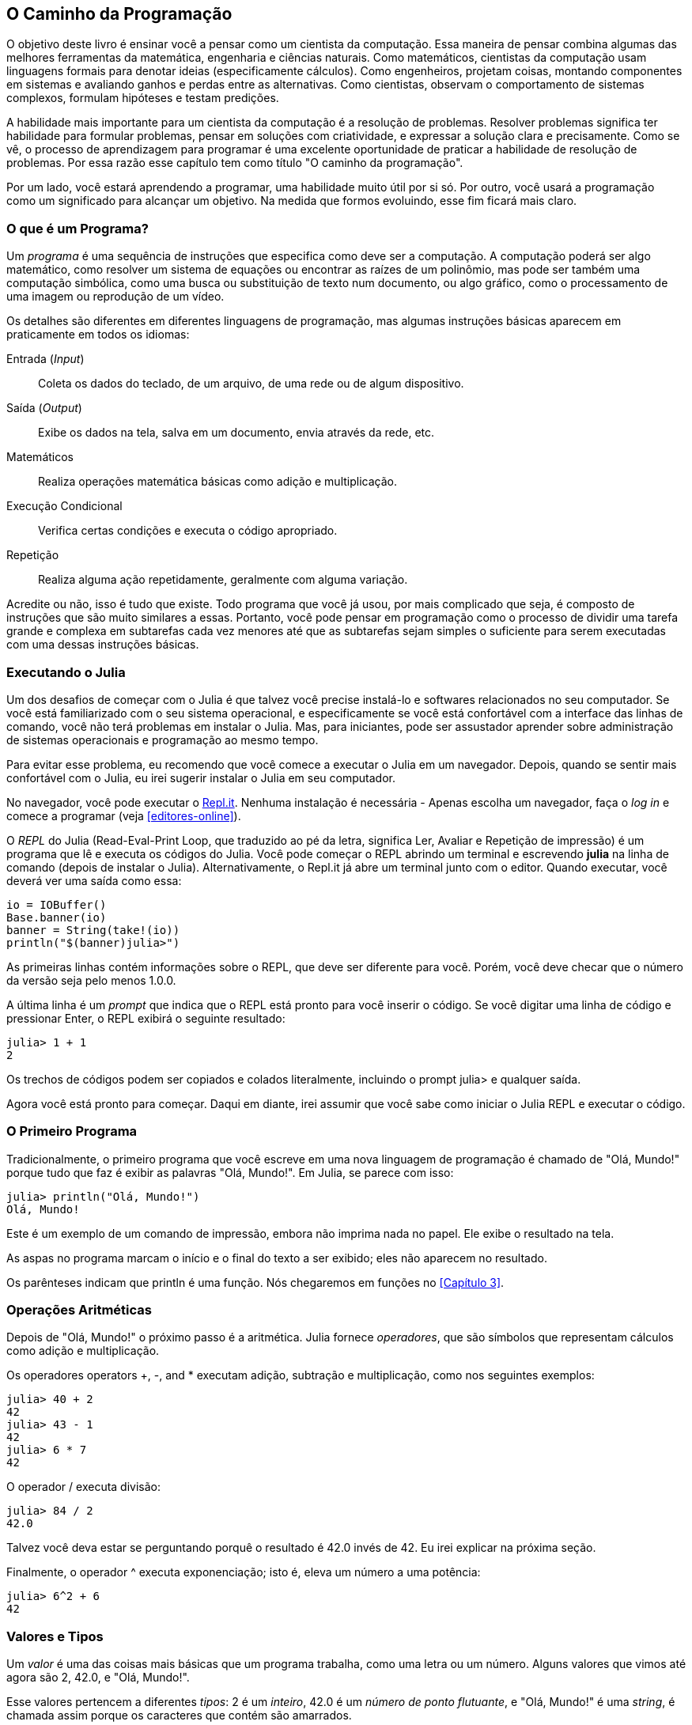 [role="pagenumrestart"]
[[chap01]]
== O Caminho da Programação

O ((("cientistas da computação, habilidades de", seealso="programação")))objetivo deste livro é ensinar você a pensar como um cientista da computação. Essa maneira de pensar combina algumas das melhores ferramentas da matemática, engenharia e ciências naturais. Como matemáticos, cientistas da computação usam linguagens formais para denotar ideias (especificamente cálculos). Como engenheiros, projetam coisas, montando componentes em sistemas e avaliando ganhos e perdas entre as alternativas. Como cientistas, observam o comportamento de sistemas complexos, formulam hipóteses e testam predições.

A ((("resolução de problemas")))habilidade mais importante para um cientista da computação é a resolução de problemas. Resolver problemas significa ter habilidade para formular problemas, pensar em soluções com criatividade, e expressar a solução clara e precisamente. Como se vê, o processo de aprendizagem para programar é uma excelente oportunidade de praticar a habilidade de resolução de problemas. Por essa razão esse capítulo tem como título "O caminho da programação".

Por um lado, você estará aprendendo a programar, uma habilidade muito útil por si só. Por outro, você usará a programação como um significado para alcançar um objetivo. Na medida que formos evoluindo, esse fim ficará mais claro.


=== O que é um Programa?

Um _programa_ ((("programa")))é uma sequência de instruções que especifica como deve ser a computação. A computação poderá ser algo matemático, como resolver um sistema de equações ou encontrar as raízes de um polinômio, mas pode ser também uma computação simbólica, como uma busca ou substituição de texto num documento, ou algo gráfico, como o processamento de uma imagem ou reprodução de um vídeo.

Os ((("instruções", seealso="comandos"))) detalhes são diferentes em diferentes linguagens de programação, mas algumas instruções básicas aparecem em praticamente em todos os idiomas:

Entrada (_Input_)::
Coleta os dados do teclado, de um arquivo, de uma rede ou de algum dispositivo.

Saída (_Output_)::
Exibe os dados na tela, salva em um documento, envia através da rede, etc.

Matemáticos::
Realiza operações matemática básicas como adição e multiplicação.

Execução Condicional::
Verifica certas condições e executa o código apropriado.

Repetição::
Realiza ((("repetição", see="iteração")))alguma ação repetidamente, geralmente com alguma variação.

Acredite ou não, isso é tudo que existe. Todo programa que você já usou, por mais complicado que seja, é composto de instruções que são muito similares a essas. Portanto, você pode pensar em programação como o processo de dividir uma tarefa grande e complexa em subtarefas cada vez menores até que as subtarefas sejam simples o suficiente para serem executadas com uma dessas instruções básicas.


=== Executando o Julia

Um ((("Julia", "executando")))dos desafios de começar com o Julia é que talvez você precise instalá-lo e softwares relacionados no seu computador. Se você está familiarizado com o seu sistema operacional, e especificamente se você está confortável com a interface das linhas de comando, você não terá problemas em instalar o Julia. Mas, para iniciantes, pode ser assustador aprender sobre administração de sistemas operacionais e programação ao mesmo tempo.

Para evitar esse problema, eu recomendo que você comece a executar o Julia em um navegador. Depois, quando se sentir mais confortável com o Julia, eu irei sugerir instalar o Julia em seu computador.

No ((("Repl.It")))((("recursos online", "Repl.it")))navegador, você pode executar o https://repl.it[Repl.it]. Nenhuma instalação é necessária - Apenas escolha um navegador, faça o _log in_ e comece a programar (veja <<editores-online>>).

O _REPL_ do Julia (Read-Eval-Print Loop, que traduzido ao pé da letra, significa Ler, Avaliar e Repetição de impressão) é um programa que lê e executa os códigos do Julia. Você pode começar o REPL abrindo um terminal e escrevendo *+julia+* na linha de comando (depois de instalar o Julia). Alternativamente, o Repl.it já abre um terminal junto com o editor. Quando executar, você deverá ver uma saída como essa:

[source,@julia-eval]
----
io = IOBuffer()
Base.banner(io)
banner = String(take!(io))
println("$(banner)julia>")
----

As primeiras linhas contém informações sobre o REPL, que deve ser diferente para você. Porém, você deve checar que o número da versão seja pelo menos 1.0.0.

A ((("prompt", "em REPL", secondary-sortas="REPL"))) última linha é um _prompt_ que indica que o REPL está pronto para você inserir o código. Se você digitar uma linha de código e pressionar Enter, o REPL exibirá o seguinte resultado:

[source,@julia-repl-test]
----
julia> 1 + 1
2
----

Os trechos de códigos podem ser copiados e colados literalmente, incluindo o prompt julia> e qualquer saída.

Agora você está pronto para começar. Daqui em diante, irei assumir que você sabe como iniciar o Julia REPL e executar o código.


=== O Primeiro Programa

Tradicionalmente, o primeiro programa que você escreve em uma nova linguagem de programação é chamado de "Olá, Mundo!" porque tudo que faz é exibir as palavras "Olá, Mundo!". Em Julia, se parece com isso:

[source,@julia-repl-test]
----
julia> println("Olá, Mundo!")
Olá, Mundo!
----

Este ((("comando de impressão", "função println")))((("saída", "comando de impressão")))é um exemplo de um comando de impressão, embora não imprima nada no papel. Ele exibe o resultado na tela.


As aspas no programa marcam o início e o final do texto a ser exibido; eles não aparecem no resultado.

Os parênteses indicam que +println+ é uma função. Nós chegaremos em funções no <<Capítulo 3>>. ((("<<chap03>>"")))


=== Operações Aritméticas

Depois ((("operadores", "aritmética")))((("operadores aritméticos")))((("matemática", "operadores matemáticos")))de "Olá, Mundo!" o próximo passo é a aritmética. Julia ((("operadores")))fornece  _operadores_, que são símbolos que representam cálculos como adição e multiplicação.

Os operadores ((("$$+$$ (operador de adição)", primary-sortas="* addition")))((("operador de adição ($$+$$)")))((("$$-$$ (operador de subtração)", primary-sortas="* subtração")))((("operador de subtração ($$-$$)")))((("$$*$$ (asterisk)", "operador de multiplicação", primary-sortas="* asterisk")))((("operador de multiplicação ($$*$$)")))((("asterisco ($$*$$)", "operador de multiplicação")))operators +pass:[+]+, +-+, and +*+ executam adição, subtração e multiplicação, como nos seguintes exemplos:

[source,@julia-repl-test]
----
julia> 40 + 2
42
julia> 43 - 1
42
julia> 6 * 7
42
----

O ((("$$/$$ (operador de divisão)", primary-sortas="* divisão")))((("divisão", "operador de divisão ($$/$$)"))) operador +/+ executa divisão:

[source,@julia-repl-test]
----
julia> 84 / 2
42.0
----

Talvez você deva estar se perguntando porquê o resultado é 42.0 invés de 42. Eu irei explicar na próxima seção.

Finalmente, o ((("$$^$$ (caret)", "operador de exponenciação", primary-sortas="* circunflexo")))((("operador de exponenciação ($$^$$)")))((("circunflexo ($$^$$)", "operador de exponenciação")))operador +^+ executa exponenciação; isto é, eleva um número a uma potência:

[source,@julia-repl-test]
----
julia> 6^2 + 6
42
----

=== Valores e Tipos

Um _valor_ ((("valores"))) é uma das coisas mais básicas que um programa trabalha, como uma letra ou um número. Alguns valores que vimos até agora são +2+, +42.0+, e +"Olá, Mundo!"+.

Esse ((("tipos")))((("tipos de dados", see="tipos")))((("tipo inteiro (Int64)")))((("tipo ponto flutuante (Float64)")))((("strings")))((("tipos", "Int64", see="tipo inteiro")))((("types", "Float64", see="tipo ponto flutuante")))((("types", "String", see="strings")))valores pertencem a diferentes _tipos_: 2 é um _inteiro_, 42.0 é um _número de ponto flutuante_, e +"Olá, Mundo!"+ é uma _string_, é chamada assim porque os caracteres que contém são amarrados.

Se ((("tipo de função"))) você não tem certeza de que tipo é um determinado valor, o REPL pode dizer a você:

[source,@julia-repl-test]
----
julia> typeof(2)
Int64
julia> typeof(42.0)
Float64
julia> typeof("Hello, World!")
String
----

Inteiros pertencem ao tipo +Int64+, strings pertencem a +String+, e pontos flutuantes pertencem a +Float64+.

E ((("aspas (&quot;&#x2026;&quot;)", "delimitação de strings")))((("&quot;&#x2026;&quot; (aspas)", "delimitação de strings", primary-sortas="* aspas")))quanto a valores como +"2"+ e +"42.0"+? Eles parecem números, mas estão entre parênteses como strings. Eles também são strings:

[source,@julia-repl-test]
----
julia> typeof("2")
String
julia> typeof("42.0")
String
----

Quando ((("vírgula ($$,$$)", "não usado em inteiros")))((("$$,$$ (vírgula)", "não usado em inteiros", primary-sortas="* vírgula")))você digita um número inteiro grande, você pode ficar tentado a usar vírgulas entre os grupos de dígitos, como em 1,000,000. Isto não é um _inteiro_ permitido em Julia, mas é permitido:

[source,@julia-repl-test]
----
julia> 1,000,000
(1, 0, 0)
----

Não era o que esperávamos! Julia analisa +1,000,000+ como uma sequência separada por vírgula de inteiros. Iremos aprender mais sobre este tipo de sequência depois.

Contudo, ((("sublinhado ($$_$$)", "em inteiros")))((("$$_$$ (sublinhado)", "em inteiros", primary-sortas="* sublinhado"))) você pode obter o resultado esperado usando +1_000_000+.


=== Linguagens Formais e Naturais

_Linguagens Naturais_ ((("linguagem natural", id="ch1nat", range="startofrange"))) são aquelas linguagens que as pessoas falam, como Inglês, Espanhol, Português e o Francês. Elas não são projetadas por pessoas (embora pessoas tentem lhes impor alguma ordem); elas evoluíram naturalmente.

_Linguagens Formais_ ((("linguagem formal", id="ch1nat2", range="startofrange"))) são linguagens projetadas por pessoas para aplicações específicas. Por exemplo, a notação que os matemáticos utilizam é uma linguagem formal que em particular é boa para denotar a relação entre números e símbolos. Químicos usam uma linguagem formal para representar a estrutura química das moléculas. E ((("linguagem de programação", id="ch1nat3", range="startofrange")))mais importante, linguagens de programação são linguagens formais projetadas para expressar cálculos.

Linguagens ((("sintaxe", id="ch1nat4", range="startofrange")))formais tendem a ter regras rígidas de _sintaxe_ que governam a estrutura das declarações. Por exemplo, em matemática a declaração latexmath:[\(3 + 3 = 6\)] tem sintaxe correta, mas latexmath:[\(3 += 3 \$ 6\)] não. Em química, latexmath:[\(\mathrm{H_2O}\)] é uma fórmula sintaticamente correta, mas latexmath:[\(\mathrm{_2Zz}\)] não.

Regras ((("símbolo", id="ch1nat5", range="startofrange")))((("estrutura", id="ch1nat6", range="startofrange")))de sintaxe são fornecidas em dois tipos, pertencentes a _símbolos_ e _estruturas_. Símbolos são elementos básicos da linguagem, como palavras, números e elementos químicos. Um dos problemas com latexmath:[\(3 += 3 \$ 6\)] é que latexmath:[\(\$\)] não é um símbolo permitido em matemática (pelo menos até onde eu sei). Da mesma forma, latexmath:[\(\mathrm{_2Zz}\)] não é permitido pois não há elemento com abreviação latexmath:[\(\mathrm{Zz}\)].

O segundo tipo de regra de sintaxe pertence à maneira que símbolos são combinados. A equação latexmath:[\(3 +=3\)] não é permitida porque mesmo que latexmath:[\(+\)] e latexmath:[\(=\)] sejam símbolos permitidos, você não pode ter um logo após o outro. Da mesma forma, em uma fórmula química, o subscrito vem depois do nome do elemento, e não antes.

Essa é um@ sentença bem estruturada em portuguê$ com 5ímb0l05 inválidos. Essa frase possui todos os símbolos válidos, mas com estrutura invalida.

Quando ((("análise"))) você lê uma sentença em Português ou uma declaração numa linguagem formal, você tem que descrever a estrutura (apesar de que em uma linguagem natural você faz isso subconscientemente). Esse processo é chamado de _análise_.

Embora as linguagens formais e naturais tenham muito recursos em comuns — símbolos, estruturas, e sintaxes —  existem algumas diferenças:

Ambiguidade::
As linguagens naturais são cheias de ambiguidades, com as quais as pessoas lidam usando pistas contextuais e outras informações. As linguagens formais são projetadas para serem quase ou completamente inequívocas, o que significa que qualquer afirmação tem exatamente um significado, independentemente do contexto.

Redundância::
Para compensar a ambiguidade e reduzir os mal-entendidos, as linguagens naturais empregam muita redundância. Como resultado, elas geralmente são detalhadas. Linguagens formais são menos redundantes e mais concisas.

Literalidade::
As línguas naturais estão cheias de expressões idiomáticas e metáforas. Se eu disser: "Caiu a ficha!", provavelmente não há ficha e nada está caindo (nesse idioma significa que alguém entendeu alguma coisa após um período de confusão). Linguagens formais significam exatamente o que dizem.

Como todos nós crescemos falando linguagens naturais, às vezes é difícil nos adaptarmos às línguas formais. A diferença entre linguagem formal e natural é como a diferença entre poesia e prosa, mas mais ainda:

Poesia::
As palavras são usadas tanto pelos sons quanto pelo significado, e o poema inteiro cria um efeito ou resposta emocional. A ambiguidade não é apenas comum, mas muitas vezes deliberada.

Prosa::
O significado literal das palavras é mais importante e a estrutura contribui com mais significado. A prosa é mais passível de análise do que a poesia, mas ainda é ambígua.

Programas::
O significado de um programa de computador é inequívoco e literal e pode ser entendido inteiramente pela análise dos símbolos e da estrutura.

As linguagens formais são mais densas que as linguagens naturais, por isso leva mais tempo para lê-las. Além disso, a estrutura é importante, portanto nem sempre é melhor ler de cima para baixo, da esquerda para a direita. Em vez disso, você aprenderá a analisar o programa em sua cabeça, identificando os símbolos e interpretando a estrutura. Finalmente, os detalhes são importantes. Pequenos erros de ortografia e pontuação, com os quais você pode se dar bem em idiomas naturais, podem fazer uma grande diferença na linguagem formal. (((range="endofrange", startref="ch1nat")))(((range="endofrange", startref="ch1nat2")))(((range="endofrange", startref="ch1nat3")))(((range="endofrange", startref="ch1nat4")))(((range="endofrange", startref="ch1nat5")))(((range="endofrange", startref="ch1nat6")))


=== Depuração

Programadores ((("erros (bugs)")))((("depurar", "emoções de, lidando com")))cometem erros. Por motivos lúdicos, erros de programação são chamados de _bugs_ e o processo de rastreá-lo é chamado de _deburação_.

_N.T.: Depurar em inglês é Debug, e comumente vemos a utilização de Debug e suas conjunções abrasileiradas. Note que Debugar (verbo) está incluso no dicionário brasileiro, mas Debug, o substantivo correspondente, não está._

A programação e, especialmente, a depuração, às vezes traz emoções fortes. Se você está lutando com um bug difícil, pode sentir raiva, desânimo ou vergonha.

Há evidências de que as pessoas respondem naturalmente aos computadores como se fossem pessoas. Quando eles funcionam bem, pensamos neles como companheiros de equipe e, quando são obstinados ou rudes, respondemos a eles da mesma maneira que respondemos a pessoas rudes e obstinadas.footnote:[Reeves, Byron, e Clifford Ivar Nass. 1996. “The Media Equation: How People Treat Computers, Television, and New Media Like Real People and Places.” Chicago, IL: Center for the Study of Language and Information; New York: Cambridge University Press.]

A preparação para essas reações pode ajudá-lo a lidar com elas. Uma abordagem é pensar no computador como um funcionário com certos pontos fortes, como velocidade e precisão, e pontos fracos particulares, como falta de empatia e incapacidade de entender o cenário geral.

Seu trabalho é ser um bom gerente: encontre maneiras de aproveitar os pontos fortes e atenuar os pontos fracos. E encontre maneiras de usar suas emoções para se envolver com o problema, sem deixar que suas reações interfiram na sua capacidade de trabalhar de maneira eficaz.

Aprender a depurar pode ser frustrante, mas é uma habilidade valiosa que é útil para muitas atividades além da programação. No final de cada capítulo, há uma seção, como esta, com minhas sugestões para depurar. Espero que eles ajudem!


=== Glossário

resolução de problemas::
É o ((("resolução de problemas"))) processo de formular o problema, encontrar uma solução e expressar-lo.

programa::
Um ((("programa"))) é uma sequência de instruções que especifica um cálculo.

REPL::
Um ((("REPL (Read-Eval-Print-Loop"))) programa que repetidamente lê entradas, executa e exibe os resultados.

prompt::
Caratecteres ((("prompt")))exibido pelo REPL para indicar que está pronto para receber informações do usuário.

declaração de impressão::
Uma ((("declaração de impressão")))((("output", "print statement"))) instrução que faz com o que o Julia REPL exiba o valor na tela.

operador::
Um ((("operador"))) símbolo que representa um simples cálculo como adição, multiplicação, ou uma concatenação de strings.

valor::
Uma ((("valores")) das unidades de dados mais básicas, como um número ou string, é o que um programa manipula.

tipo::
Uma ((("tipos"))) categoria de valores. Os tipos que vimos até agora são números inteiros (+Int64+), números de ponto flutuante (+Float64+) e seqüências de caracteres (+String+).

inteiros::
Um ((("tipo inteiro (Int64)")))tipo de que representa todos os números.

ponto-flutuante::
Um ((("tipo ponto flutuante (Float64)"))) tipo que representa números com pontos decimais.

string::
Um ((("string"))) tipo que representa uma sequência de caracteres.

linguagem natural::
Qualquer ((("linguagem natural"))) uma das linguagens que as pessoas falam que se envolvem naturalmente.

linguagem formal::
Qualquer ((("linguagem formal"))) uma das linguagens que as pessoas foram desenvolvidas para propósitos específicos, como representar ideias matemáticas ou programas de computador. Todas ((("linguagem de programação"))) as linguagens de programação são formais.

sintaxe::
As ((("sintaxe"))) regras que governam a estrutura de um programa.

símbolo::
Um ((("símbolos")))dos elementos mais básicos de uma estrutura de sintaxes de um programa, análogo a uma palavra numa linguagem natural.

estrutura::
A ((("estrutura")))maneira que os símbolos são combinados.

analisar::
Para ((("analisar"))) examinar um programa e analisar uma estrutra de sintaxe.

bug::
Um ((("erros (bugs)", seealso="depurar")))((("bugs", see="errors"))) erro de um programa.

depurar::
O ((("depurar", seealso="erros (bugs); testes"))) processo de encontrar e corrigir bugs.


=== Exercícios

[TIP]
====
É uma boa ideia ler este livro na frente de um computador para que você possa experimentar os exemplos à medida que avança.
====

[[ex01-1]]
===== Exercício 1-1

Sempre que você estiver experimentando um novo recurso, tente cometer erros. Por exemplo, no programa "Olá, mundo!", o que acontece se você deixar de fora uma das aspas? E se você deixar de fora ambas? E se você soletrar +println+ errado?

Esse tipo de experimento ajuda a lembrar o que você lê; também ajuda quando você está programando, porque você sabe o que significam as mensagens de erro. É melhor cometer erros agora e de propósito, e não mais tarde e acidentalmente.

. Em um comando de impressão, o que acontece se você deixar de fora um dos parênteses ou ambos?

. Se você estiver tentando imprimir uma sequência, o que acontece se você deixar de fora uma das aspas ou ambas?

. Você pode usar um sinal de menos para fazer um número negativo como +-2+. O que acontece se você colocar um sinal de mais antes de um número? E a respeito de +pass:[2++2]+?

. Em notação matemática, zeros à esquerda estão corretos, como em +02+. O que acontece se você tentar isso em Julia?

. O que acontece se você tem dois valores com nenhum operador entre eles?


[[ex01-2]]
===== Exercício 1-2

Inicie o Julia REPL e use-o como uma calculadora.

. Quantos segundos existem em 42 minutos e 42 segundos?

. Quantas milhas existem em 10 quilômetros?
+
[TIP]
====
Uma milha equivale a 1,61.
====

. Se você corre uma corrida de 10 quilômetros em 37 minutos e 48 segundos, qual é o seu ritmo médio (tempo por milha em minutos e segundos)? Qual é a sua velocidade média em milhas por hora?
